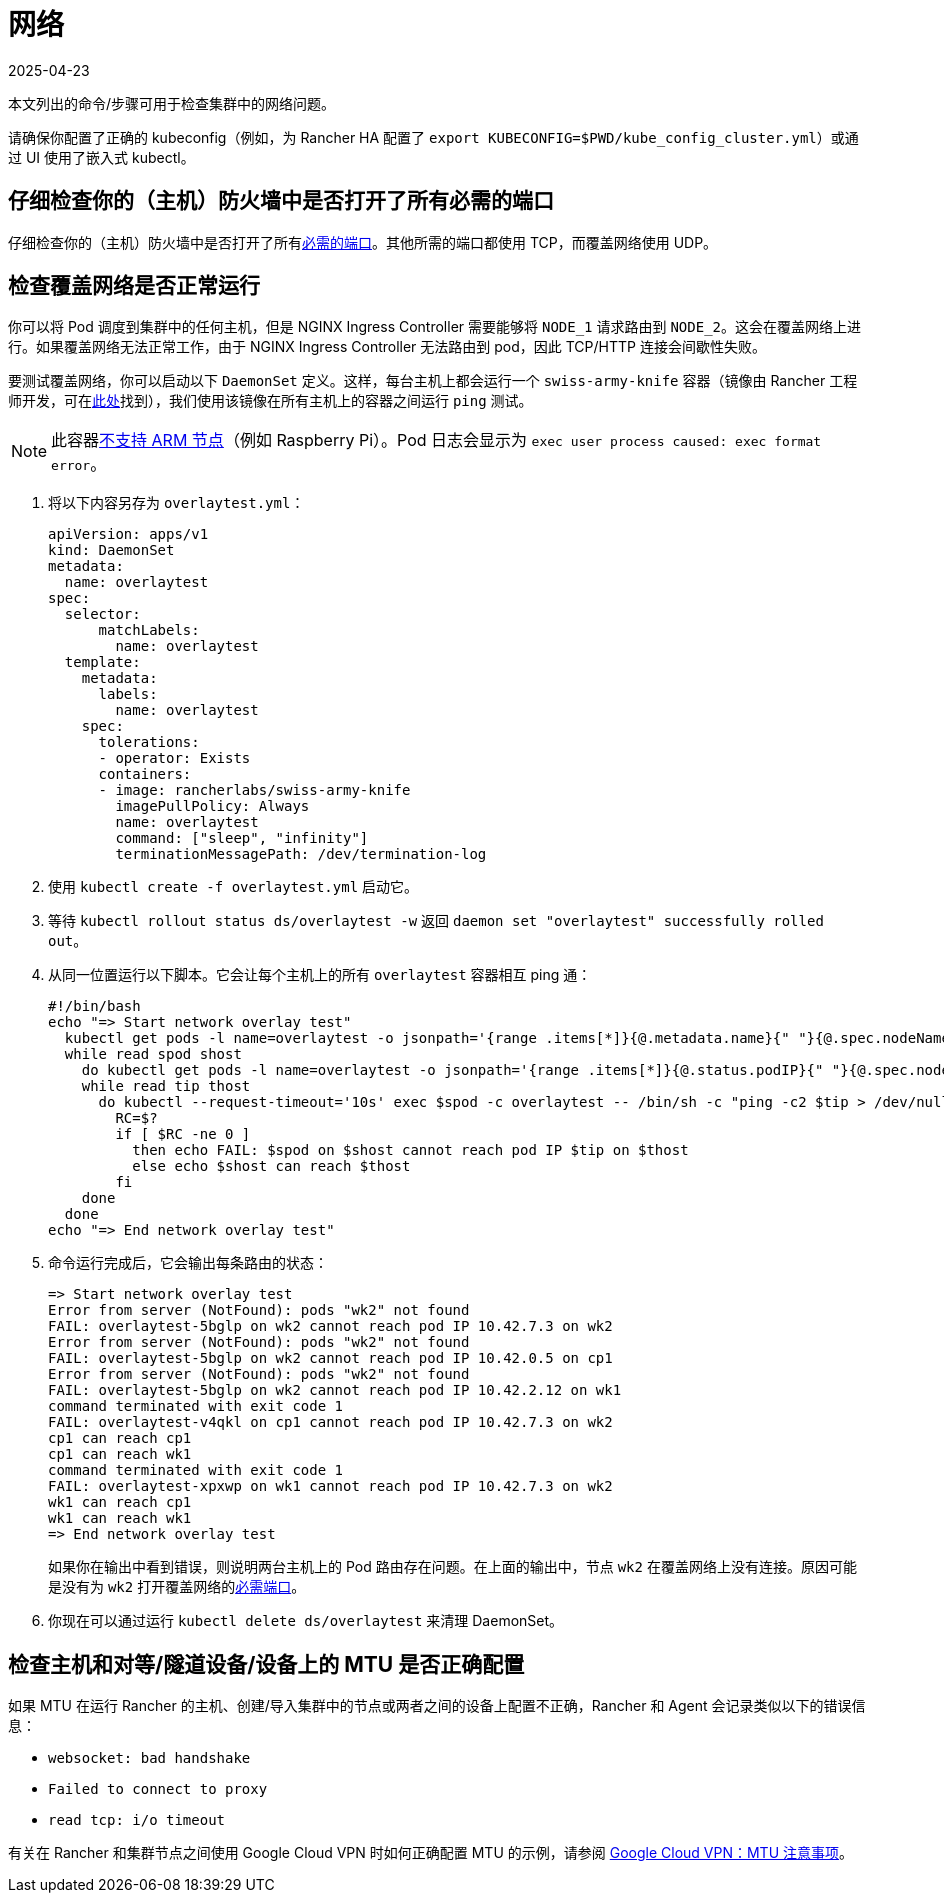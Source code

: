 = 网络
:page-languages: [en, zh]
:revdate: 2025-04-23
:page-revdate: {revdate}

本文列出的命令/步骤可用于检查集群中的网络问题。

请确保你配置了正确的 kubeconfig（例如，为 Rancher HA 配置了 `export KUBECONFIG=$PWD/kube_config_cluster.yml`）或通过 UI 使用了嵌入式 kubectl。

== 仔细检查你的（主机）防火墙中是否打开了所有必需的端口

仔细检查你的（主机）防火墙中是否打开了所有xref:cluster-deployment/node-requirements.adoc#_网络要求[必需的端口]。其他所需的端口都使用 TCP，而覆盖网络使用 UDP。

== 检查覆盖网络是否正常运行

你可以将 Pod 调度到集群中的任何主机，但是 NGINX Ingress Controller 需要能够将 `NODE_1` 请求路由到 `NODE_2`。这会在覆盖网络上进行。如果覆盖网络无法正常工作，由于 NGINX Ingress Controller 无法路由到 pod，因此 TCP/HTTP 连接会间歇性失败。

要测试覆盖网络，你可以启动以下 `DaemonSet` 定义。这样，每台主机上都会运行一个 `swiss-army-knife` 容器（镜像由 Rancher 工程师开发，可在link:https://github.com/rancherlabs/swiss-army-knife[此处]找到），我们使用该镜像在所有主机上的容器之间运行 `ping` 测试。

[NOTE]
====

此容器link:https://github.com/leodotcloud/swiss-army-knife/issues/18[不支持 ARM 节点]（例如 Raspberry Pi）。Pod 日志会显示为 `exec user process caused: exec format error`。
====


. 将以下内容另存为 `overlaytest.yml`：
+
----
apiVersion: apps/v1
kind: DaemonSet
metadata:
  name: overlaytest
spec:
  selector:
      matchLabels:
        name: overlaytest
  template:
    metadata:
      labels:
        name: overlaytest
    spec:
      tolerations:
      - operator: Exists
      containers:
      - image: rancherlabs/swiss-army-knife
        imagePullPolicy: Always
        name: overlaytest
        command: ["sleep", "infinity"]
        terminationMessagePath: /dev/termination-log
----

. 使用 `kubectl create -f overlaytest.yml` 启动它。
. 等待 `kubectl rollout status ds/overlaytest -w` 返回 `daemon set "overlaytest" successfully rolled out`。
. 从同一位置运行以下脚本。它会让每个主机上的所有 `overlaytest` 容器相互 ping 通：
+
----
#!/bin/bash
echo "=> Start network overlay test"
  kubectl get pods -l name=overlaytest -o jsonpath='{range .items[*]}{@.metadata.name}{" "}{@.spec.nodeName}{"\n"}{end}' |
  while read spod shost
    do kubectl get pods -l name=overlaytest -o jsonpath='{range .items[*]}{@.status.podIP}{" "}{@.spec.nodeName}{"\n"}{end}' |
    while read tip thost
      do kubectl --request-timeout='10s' exec $spod -c overlaytest -- /bin/sh -c "ping -c2 $tip > /dev/null 2>&1"
        RC=$?
        if [ $RC -ne 0 ]
          then echo FAIL: $spod on $shost cannot reach pod IP $tip on $thost
          else echo $shost can reach $thost
        fi
    done
  done
echo "=> End network overlay test"
----

. 命令运行完成后，它会输出每条路由的状态：
+
----
=> Start network overlay test
Error from server (NotFound): pods "wk2" not found
FAIL: overlaytest-5bglp on wk2 cannot reach pod IP 10.42.7.3 on wk2
Error from server (NotFound): pods "wk2" not found
FAIL: overlaytest-5bglp on wk2 cannot reach pod IP 10.42.0.5 on cp1
Error from server (NotFound): pods "wk2" not found
FAIL: overlaytest-5bglp on wk2 cannot reach pod IP 10.42.2.12 on wk1
command terminated with exit code 1
FAIL: overlaytest-v4qkl on cp1 cannot reach pod IP 10.42.7.3 on wk2
cp1 can reach cp1
cp1 can reach wk1
command terminated with exit code 1
FAIL: overlaytest-xpxwp on wk1 cannot reach pod IP 10.42.7.3 on wk2
wk1 can reach cp1
wk1 can reach wk1
=> End network overlay test
----
+
如果你在输出中看到错误，则说明两台主机上的 Pod 路由存在问题。在上面的输出中，节点 `wk2` 在覆盖网络上没有连接。原因可能是没有为 `wk2` 打开覆盖网络的xref:cluster-deployment/node-requirements.adoc#_网络要求[必需端口]。

. 你现在可以通过运行 `kubectl delete ds/overlaytest` 来清理 DaemonSet。

== 检查主机和对等/隧道设备/设备上的 MTU 是否正确配置

如果 MTU 在运行 Rancher 的主机、创建/导入集群中的节点或两者之间的设备上配置不正确，Rancher 和 Agent 会记录类似以下的错误信息：

* `websocket: bad handshake`
* `Failed to connect to proxy`
* `read tcp: i/o timeout`

有关在 Rancher 和集群节点之间使用 Google Cloud VPN 时如何正确配置 MTU 的示例，请参阅 https://cloud.google.com/vpn/docs/concepts/mtu-considerations#gateway_mtu_vs_system_mtu[Google Cloud VPN：MTU 注意事项]。
